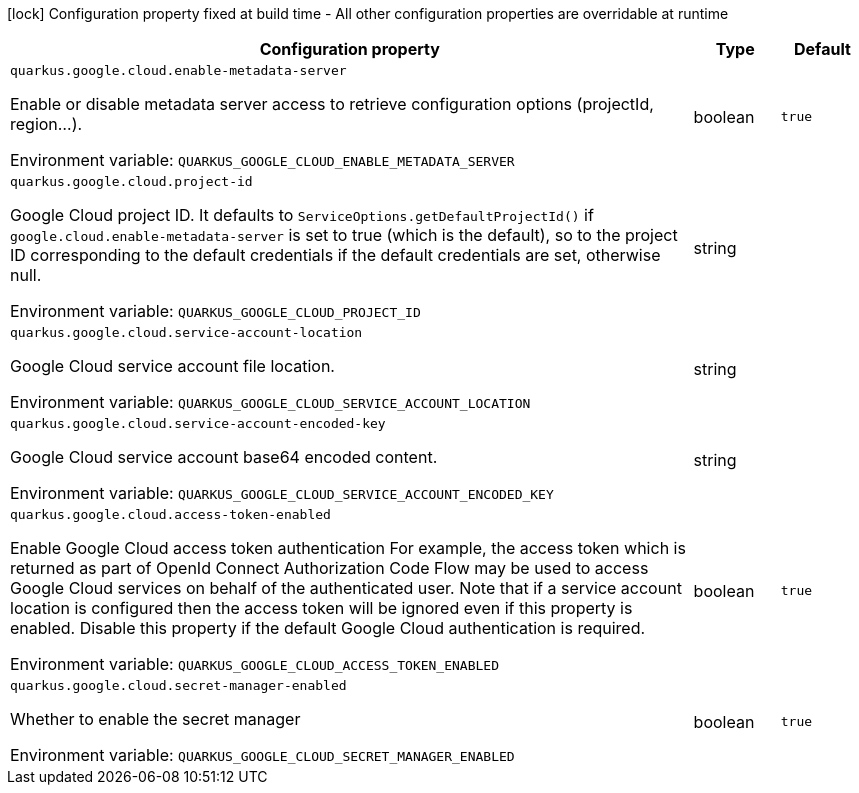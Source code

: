 :summaryTableId: quarkus-google-cloud_quarkus-google
[.configuration-legend]
icon:lock[title=Fixed at build time] Configuration property fixed at build time - All other configuration properties are overridable at runtime
[.configuration-reference.searchable, cols="80,.^10,.^10"]
|===

h|[.header-title]##Configuration property##
h|Type
h|Default

a| [[quarkus-google-cloud_quarkus-google-cloud-enable-metadata-server]] [.property-path]##`quarkus.google.cloud.enable-metadata-server`##

[.description]
--
Enable or disable metadata server access to retrieve configuration options (projectId, region...).


ifdef::add-copy-button-to-env-var[]
Environment variable: env_var_with_copy_button:+++QUARKUS_GOOGLE_CLOUD_ENABLE_METADATA_SERVER+++[]
endif::add-copy-button-to-env-var[]
ifndef::add-copy-button-to-env-var[]
Environment variable: `+++QUARKUS_GOOGLE_CLOUD_ENABLE_METADATA_SERVER+++`
endif::add-copy-button-to-env-var[]
--
|boolean
|`true`

a| [[quarkus-google-cloud_quarkus-google-cloud-project-id]] [.property-path]##`quarkus.google.cloud.project-id`##

[.description]
--
Google Cloud project ID. It defaults to `ServiceOptions.getDefaultProjectId()` if `google.cloud.enable-metadata-server` is set to true (which is the default), so to the project ID corresponding to the default credentials if the default credentials are set, otherwise null.


ifdef::add-copy-button-to-env-var[]
Environment variable: env_var_with_copy_button:+++QUARKUS_GOOGLE_CLOUD_PROJECT_ID+++[]
endif::add-copy-button-to-env-var[]
ifndef::add-copy-button-to-env-var[]
Environment variable: `+++QUARKUS_GOOGLE_CLOUD_PROJECT_ID+++`
endif::add-copy-button-to-env-var[]
--
|string
|

a| [[quarkus-google-cloud_quarkus-google-cloud-service-account-location]] [.property-path]##`quarkus.google.cloud.service-account-location`##

[.description]
--
Google Cloud service account file location.


ifdef::add-copy-button-to-env-var[]
Environment variable: env_var_with_copy_button:+++QUARKUS_GOOGLE_CLOUD_SERVICE_ACCOUNT_LOCATION+++[]
endif::add-copy-button-to-env-var[]
ifndef::add-copy-button-to-env-var[]
Environment variable: `+++QUARKUS_GOOGLE_CLOUD_SERVICE_ACCOUNT_LOCATION+++`
endif::add-copy-button-to-env-var[]
--
|string
|

a| [[quarkus-google-cloud_quarkus-google-cloud-service-account-encoded-key]] [.property-path]##`quarkus.google.cloud.service-account-encoded-key`##

[.description]
--
Google Cloud service account base64 encoded content.


ifdef::add-copy-button-to-env-var[]
Environment variable: env_var_with_copy_button:+++QUARKUS_GOOGLE_CLOUD_SERVICE_ACCOUNT_ENCODED_KEY+++[]
endif::add-copy-button-to-env-var[]
ifndef::add-copy-button-to-env-var[]
Environment variable: `+++QUARKUS_GOOGLE_CLOUD_SERVICE_ACCOUNT_ENCODED_KEY+++`
endif::add-copy-button-to-env-var[]
--
|string
|

a| [[quarkus-google-cloud_quarkus-google-cloud-access-token-enabled]] [.property-path]##`quarkus.google.cloud.access-token-enabled`##

[.description]
--
Enable Google Cloud access token authentication For example, the access token which is returned as part of OpenId Connect Authorization Code Flow may be used to access Google Cloud services on behalf of the authenticated user. Note that if a service account location is configured then the access token will be ignored even if this property is enabled. Disable this property if the default Google Cloud authentication is required.


ifdef::add-copy-button-to-env-var[]
Environment variable: env_var_with_copy_button:+++QUARKUS_GOOGLE_CLOUD_ACCESS_TOKEN_ENABLED+++[]
endif::add-copy-button-to-env-var[]
ifndef::add-copy-button-to-env-var[]
Environment variable: `+++QUARKUS_GOOGLE_CLOUD_ACCESS_TOKEN_ENABLED+++`
endif::add-copy-button-to-env-var[]
--
|boolean
|`true`

a| [[quarkus-google-cloud_quarkus-google-cloud-secret-manager-enabled]] [.property-path]##`quarkus.google.cloud.secret-manager-enabled`##

[.description]
--
Whether to enable the secret manager


ifdef::add-copy-button-to-env-var[]
Environment variable: env_var_with_copy_button:+++QUARKUS_GOOGLE_CLOUD_SECRET_MANAGER_ENABLED+++[]
endif::add-copy-button-to-env-var[]
ifndef::add-copy-button-to-env-var[]
Environment variable: `+++QUARKUS_GOOGLE_CLOUD_SECRET_MANAGER_ENABLED+++`
endif::add-copy-button-to-env-var[]
--
|boolean
|`true`

|===


:!summaryTableId: